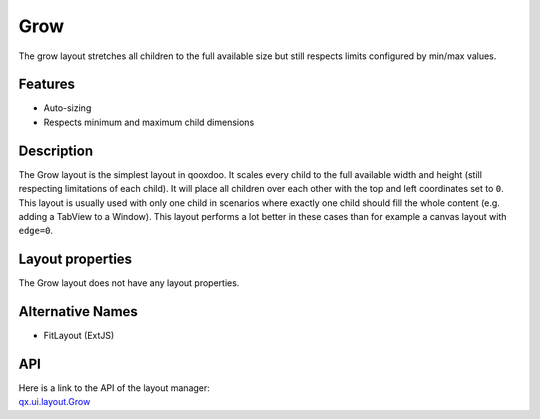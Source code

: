 .. _pages/layout/grow#grow:

Grow
****

The grow layout stretches all children to the full available size but still respects limits configured by min/max values.

.. _pages/layout/grow#features:

Features
--------
* Auto-sizing
* Respects minimum and maximum child dimensions

.. _pages/layout/grow#description:

Description
-----------

The Grow layout is the simplest layout in qooxdoo. It scales every child to the full available width and height (still respecting limitations of each child). It will place all children over each other with the top and left coordinates set to ``0``. This layout is usually used with only one child in scenarios where exactly one child should fill the whole content (e.g. adding a TabView to a Window). This layout performs a lot better in these cases than for example a canvas layout with ``edge=0``.

.. _pages/layout/grow#layout_properties:

Layout properties
-----------------
The Grow layout does not have any layout properties.

.. _pages/layout/grow#alternative_names:

Alternative Names
-----------------
* FitLayout (ExtJS)

.. _pages/layout/grow#api:

API
---
| Here is a link to the API of the layout manager:
| `qx.ui.layout.Grow <http://demo.qooxdoo.org/1.2.x/apiviewer/index.html#qx.ui.layout.Grow>`_

